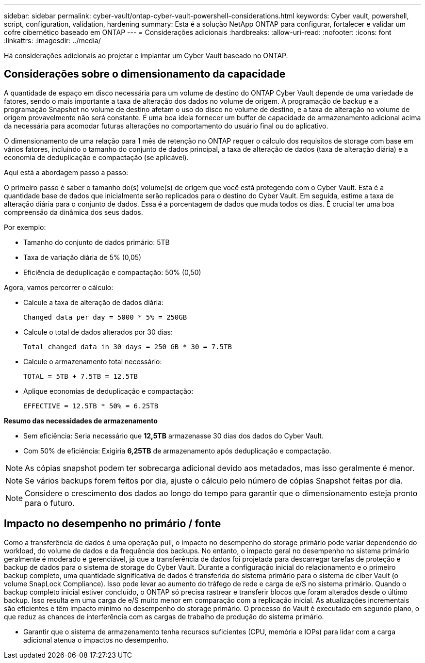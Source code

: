 ---
sidebar: sidebar 
permalink: cyber-vault/ontap-cyber-vault-powershell-considerations.html 
keywords: Cyber vault, powershell, script, configuration, validation, hardening 
summary: Esta é a solução NetApp ONTAP para configurar, fortalecer e validar um cofre cibernético baseado em ONTAP 
---
= Considerações adicionais
:hardbreaks:
:allow-uri-read: 
:nofooter: 
:icons: font
:linkattrs: 
:imagesdir: ../media/


[role="lead"]
Há considerações adicionais ao projetar e implantar um Cyber Vault baseado no ONTAP.



== Considerações sobre o dimensionamento da capacidade

A quantidade de espaço em disco necessária para um volume de destino do ONTAP Cyber Vault depende de uma variedade de fatores, sendo o mais importante a taxa de alteração dos dados no volume de origem. A programação de backup e a programação Snapshot no volume de destino afetam o uso do disco no volume de destino, e a taxa de alteração no volume de origem provavelmente não será constante. É uma boa ideia fornecer um buffer de capacidade de armazenamento adicional acima da necessária para acomodar futuras alterações no comportamento do usuário final ou do aplicativo.

O dimensionamento de uma relação para 1 mês de retenção no ONTAP requer o cálculo dos requisitos de storage com base em vários fatores, incluindo o tamanho do conjunto de dados principal, a taxa de alteração de dados (taxa de alteração diária) e a economia de deduplicação e compactação (se aplicável).

Aqui está a abordagem passo a passo:

O primeiro passo é saber o tamanho do(s) volume(s) de origem que você está protegendo com o Cyber Vault. Esta é a quantidade base de dados que inicialmente serão replicados para o destino do Cyber Vault. Em seguida, estime a taxa de alteração diária para o conjunto de dados. Essa é a porcentagem de dados que muda todos os dias. É crucial ter uma boa compreensão da dinâmica dos seus dados.

Por exemplo:

* Tamanho do conjunto de dados primário: 5TB
* Taxa de variação diária de 5% (0,05)
* Eficiência de deduplicação e compactação: 50% (0,50)


Agora, vamos percorrer o cálculo:

* Calcule a taxa de alteração de dados diária:
+
`Changed data per day = 5000 * 5% = 250GB`

* Calcule o total de dados alterados por 30 dias:
+
`Total changed data in 30 days = 250 GB * 30 = 7.5TB`

* Calcule o armazenamento total necessário:
+
`TOTAL = 5TB + 7.5TB = 12.5TB`

* Aplique economias de deduplicação e compactação:
+
`EFFECTIVE = 12.5TB * 50% = 6.25TB`



*Resumo das necessidades de armazenamento*

* Sem eficiência: Seria necessário que *12,5TB* armazenasse 30 dias dos dados do Cyber Vault.
* Com 50% de eficiência: Exigiria *6,25TB* de armazenamento após deduplicação e compactação.



NOTE: As cópias snapshot podem ter sobrecarga adicional devido aos metadados, mas isso geralmente é menor.


NOTE: Se vários backups forem feitos por dia, ajuste o cálculo pelo número de cópias Snapshot feitas por dia.


NOTE: Considere o crescimento dos dados ao longo do tempo para garantir que o dimensionamento esteja pronto para o futuro.



== Impacto no desempenho no primário / fonte

Como a transferência de dados é uma operação pull, o impacto no desempenho do storage primário pode variar dependendo do workload, do volume de dados e da frequência dos backups. No entanto, o impacto geral no desempenho no sistema primário geralmente é moderado e gerenciável, já que a transferência de dados foi projetada para descarregar tarefas de proteção e backup de dados para o sistema de storage do Cyber Vault. Durante a configuração inicial do relacionamento e o primeiro backup completo, uma quantidade significativa de dados é transferida do sistema primário para o sistema de ciber Vault (o volume SnapLock Compliance). Isso pode levar ao aumento do tráfego de rede e carga de e/S no sistema primário. Quando o backup completo inicial estiver concluído, o ONTAP só precisa rastrear e transferir blocos que foram alterados desde o último backup. Isso resulta em uma carga de e/S muito menor em comparação com a replicação inicial. As atualizações incrementais são eficientes e têm impacto mínimo no desempenho do storage primário. O processo do Vault é executado em segundo plano, o que reduz as chances de interferência com as cargas de trabalho de produção do sistema primário.

* Garantir que o sistema de armazenamento tenha recursos suficientes (CPU, memória e IOPs) para lidar com a carga adicional atenua o impactos no desempenho.

